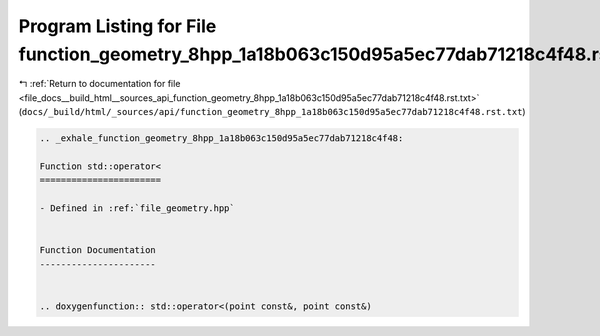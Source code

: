 
.. _program_listing_file_docs__build_html__sources_api_function_geometry_8hpp_1a18b063c150d95a5ec77dab71218c4f48.rst.txt:

Program Listing for File function_geometry_8hpp_1a18b063c150d95a5ec77dab71218c4f48.rst.txt
==========================================================================================

|exhale_lsh| :ref:`Return to documentation for file <file_docs__build_html__sources_api_function_geometry_8hpp_1a18b063c150d95a5ec77dab71218c4f48.rst.txt>` (``docs/_build/html/_sources/api/function_geometry_8hpp_1a18b063c150d95a5ec77dab71218c4f48.rst.txt``)

.. |exhale_lsh| unicode:: U+021B0 .. UPWARDS ARROW WITH TIP LEFTWARDS

.. code-block:: cpp

   .. _exhale_function_geometry_8hpp_1a18b063c150d95a5ec77dab71218c4f48:
   
   Function std::operator<
   =======================
   
   - Defined in :ref:`file_geometry.hpp`
   
   
   Function Documentation
   ----------------------
   
   
   .. doxygenfunction:: std::operator<(point const&, point const&)
